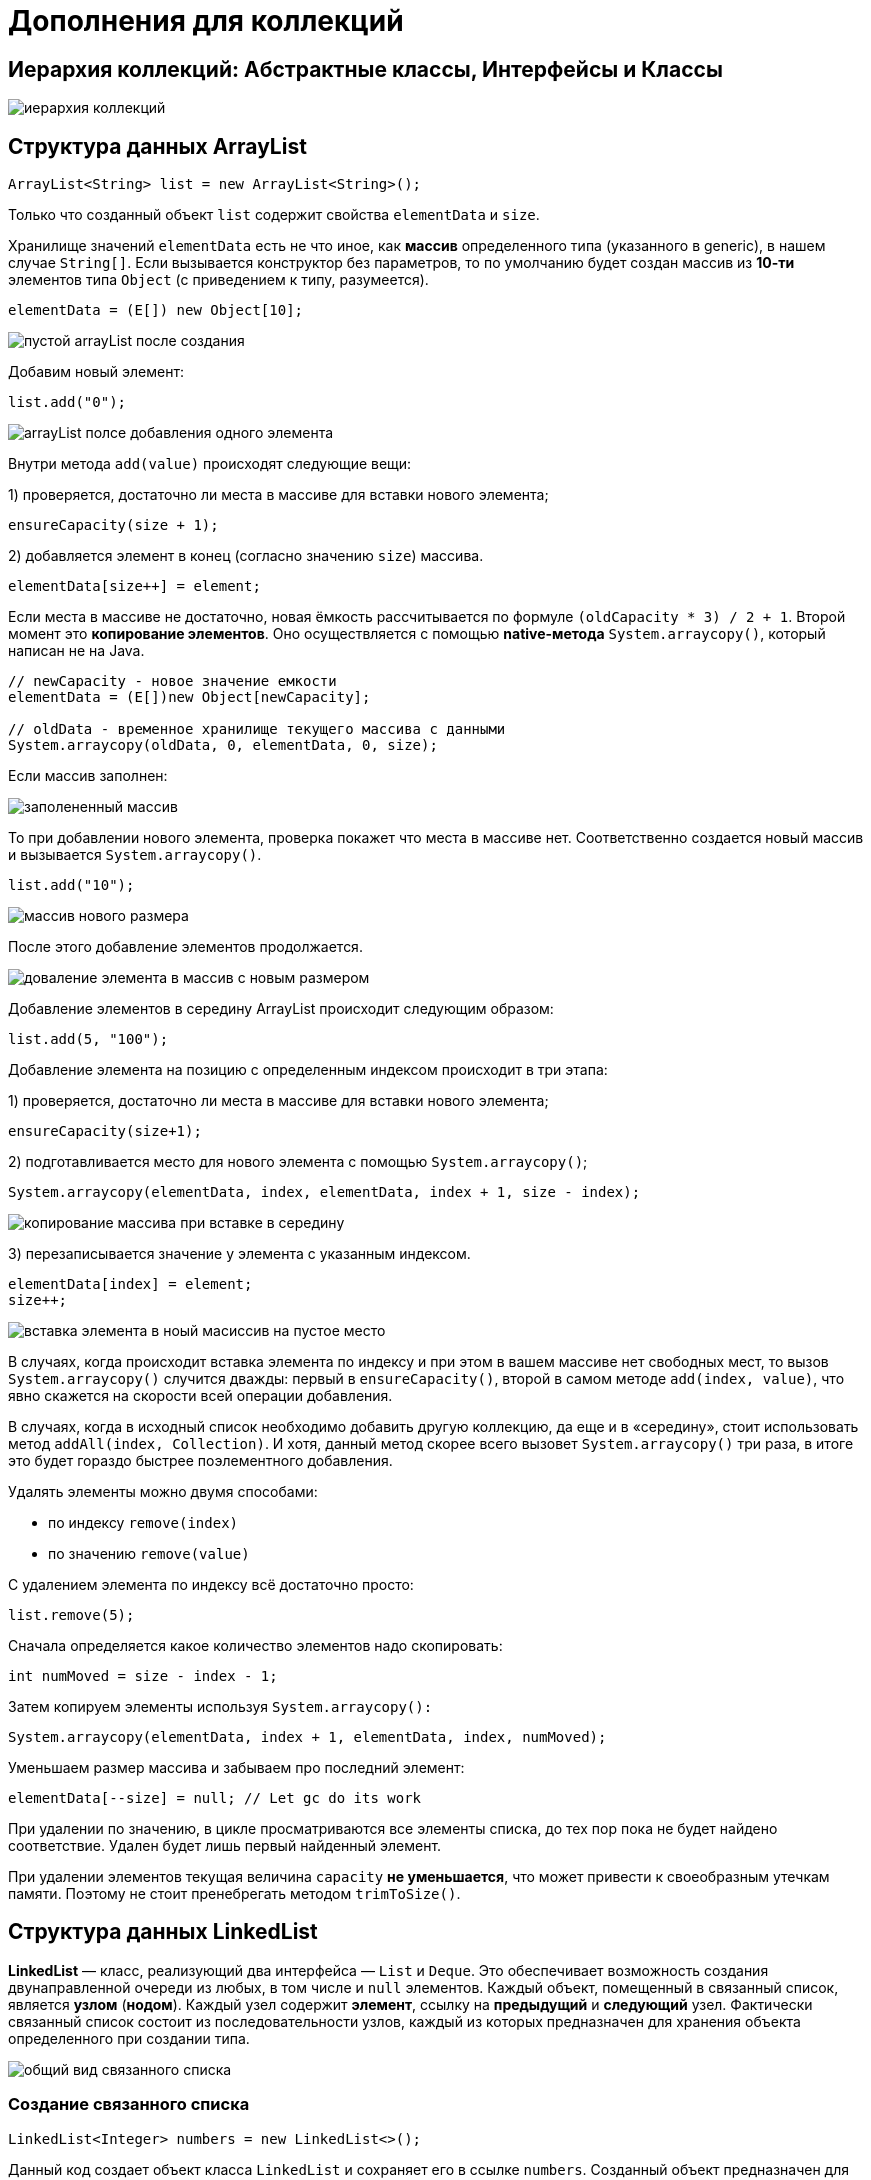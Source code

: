 = Дополнения для коллекций
:imagesdir: ../assets/img/collections

== Иерархия коллекций: Абстрактные классы, Интерфейсы и Классы

image::collectios-hierarcy.gif[иерархия коллекций]

== Структура данных ArrayList

[source, java]
----
ArrayList<String> list = new ArrayList<String>();
----

Только что созданный объект `list` содержит свойства `elementData` и `size`.

Хранилище значений `elementData` есть не что иное, как *массив* определенного типа (указанного в generic), в нашем случае `String[]`. Если вызывается конструктор без параметров, то по умолчанию будет создан массив из *10-ти* элементов типа `Object` (с приведением к типу, разумеется).

[source, java]
----
elementData = (E[]) new Object[10];
----

image:arraylist-empty.png[пустой arrayList после создания]

Добавим новый элемент:

[source, java]
----
list.add("0");
----

image::arraylist-add-one-element.png[arrayList полсе добавления одного элемента]

Внутри метода `add(value)` происходят следующие вещи:

1) проверяется, достаточно ли места в массиве для вставки нового элемента;

[source, java]
----
ensureCapacity(size + 1);
----

2) добавляется элемент в конец (согласно значению `size`) массива.

[source, java]
----
elementData[size++] = element;
----

Если места в массиве не достаточно, новая ёмкость рассчитывается по формуле `(oldCapacity * 3) / 2 + 1`. Второй момент это *копирование элементов*. Оно осуществляется с помощью *native-метода* `System.arraycopy()`, который написан не на Java.

[source, java]
----
// newCapacity - новое значение емкости
elementData = (E[])new Object[newCapacity];

// oldData - временное хранилище текущего массива с данными
System.arraycopy(oldData, 0, elementData, 0, size);
----

Если массив заполнен:

image::arraylist-full.png[заполененный массив]

То при добавлении нового элемента, проверка покажет что места в массиве нет. Соответственно создается новый массив и вызывается `System.arraycopy()`.

[source, java]
----
list.add("10");
----

image::arraylist-new-size.png[массив нового размера]

После этого добавление элементов продолжается.

image::arraylist-add-to-new-size.png[доваление элемента в массив с новым размером]

Добавление элементов в середину ArrayList происходит следующим образом:

[source, java]
----
list.add(5, "100");
----

Добавление элемента на позицию с определенным индексом происходит в три этапа:

1) проверяется, достаточно ли места в массиве для вставки нового элемента;

[source, java]
----
ensureCapacity(size+1);
----

2) подготавливается место для нового элемента с помощью `System.arraycopy()`;

[source, java]
----
System.arraycopy(elementData, index, elementData, index + 1, size - index);
----

image::inseriton-midle-copy.png[копирование массива при вставке в середину]

3) перезаписывается значение у элемента с указанным индексом.

[source, java]
----
elementData[index] = element;
size++;
----

image::insertion-midle-insertion.png[вставка элемента в ноый масиссив на пустое место]

В случаях, когда происходит вставка элемента по индексу и при этом в вашем массиве нет свободных мест, то вызов `System.arraycopy()` случится дважды: первый в `ensureCapacity()`, второй в самом методе `add(index, value)`, что явно скажется на скорости всей операции добавления.

В случаях, когда в исходный список необходимо добавить другую коллекцию, да еще и в «середину», стоит использовать метод `addAll(index, Collection)`. И хотя, данный метод скорее всего вызовет `System.arraycopy()` три раза, в итоге это будет гораздо быстрее поэлементного добавления.

Удалять элементы можно двумя способами:

* по индексу `remove(index)`
* по значению `remove(value)`

С удалением элемента по индексу всё достаточно просто:

[source, java]
----
list.remove(5);
----
Сначала определяется какое количество элементов надо скопировать:

[source, java]
----
int numMoved = size - index - 1;
----

Затем копируем элементы используя `System.arraycopy():`

[source, java]
----
System.arraycopy(elementData, index + 1, elementData, index, numMoved);
----
Уменьшаем размер массива и забываем про последний элемент:

[source, java]
----
elementData[--size] = null; // Let gc do its work
----

При удалении по значению, в цикле просматриваются все элементы списка, до тех пор пока не будет найдено соответствие. Удален будет лишь первый найденный элемент.

При удалении элементов текущая величина `capacity` *не уменьшается*, что может привести к своеобразным утечкам памяти. Поэтому не стоит пренебрегать методом `trimToSize()`.

== Структура данных LinkedList

*LinkedList* — класс, реализующий два интерфейса — `List` и `Deque`. Это обеспечивает возможность создания двунаправленной очереди из любых, в том числе и `null` элементов. Каждый объект, помещенный в связанный список, является *узлом* (*нодом*). Каждый узел содержит *элемент*, ссылку на *предыдущий* и *следующий* узел. Фактически связанный список состоит из последовательности узлов, каждый из которых предназначен для хранения объекта определенного при создании типа.

image::linkedList-view.jpg[общий вид связанного списка]

===  Создание связанного списка

[source, java]
----
LinkedList<Integer> numbers = new LinkedList<>();
----

Данный код создает объект класса `LinkedList` и сохраняет его в ссылке `numbers`. Созданный объект предназначен для хранения целых чисел `Integer`. Пока этот объект пуст.

Класс LinkedList содержит три поля:

[source, java]
----
// модификатор transient указывает на то, что данное свойство класса нельзя
// сериализировать
transient int size = 0;
transient Node<E> first;
transient Node<E> last;
----

image::linkedList-empty-object-state.jpg[состояние объекта сразу полсе создания]

=== Добавление объекта в конец связанного списка

[source, java]
----
numbers.add(8);
----

Данный код добавляет число `8` в конец ранее созданного списка. Под «капотом» этот метод вызывает ряд других методов, обеспечивающих создание объекта типа `Integer`, создание нового узла, установку объекта класса `Integer` в поле `item` этого узла, добавление узла в конец списка и установку ссылок на соседние узлы.

Для установки ссылок на предыдущий и следующий элементы `LinkedList` использует объекты своего вложенного класса `Node`:

[source, java]
----
private static class Node<E> {
E item;
Node<E> next;
Node<E> prev;

    Node(Node<E> prev, E element, Node<E> next) {
        this.item = element;
        this.next = next;
        this.prev = prev;
    }
}
----

При каждом добавлении объекта в список создается один новый узел, а также изменяются значения полей связанного списка `size`, `first`, `last`.

image::linkedList-add-item.jpg[добавление первого объкта]

В случае с добавлением первого элемента создается *узел*, у которого предыдущий и следующий элементы отсутствуют, т.е. являются `null`, размер коллекции увеличивается на 1, а созданный узел устанавливается как первый и последний элемент коллекции.

Добавление еще одного элемента в коллекцию:

[source, java]
----
numbers.add(5);
----

Сначала создается *узел* для нового элемента (число 5) и устанавливается ссылка на существующий элемент (узел с числом 8) коллекции как на *предыдущий*, а следующим элементом у созданного узла остается `null`. Также этот новый узел сохраняется в переменную связанного списка `last`:

image::linkedList-add-second-item.jpg[добавление второго объекта в коллекцию первый этап]

Как можно увидеть, первый элемент коллекции (под индексом 0) пока ссылается на `null` как на следующий элемент. Теперь эта ссылка заменяется и первый элемент начинает ссылаться на второй элемент коллекции (под индексом 1), а также увеличивается размер коллекции:

image::linkedList-add-second-item-stage-two.jpg[добавление второго объекта в коллекцию второй этап]

=== Добавление объекта в середину связанного списка

[source, java]
----
numbers.add(1, 13);
----

*LinkedList* позволяет добавить элемент в середину списка. Для этого используется метод `add(index, element)`, где `index` — это место в списке, куда будет вставлен элемент `element`.

Как и метод `add(element)`, данный метод вызывает несколько других методов. Сначала осуществляется проверка значения `index`, которое должно быть положительным числом, меньшим или равным размеру списка. Если `index` не удовлетворит этим условиям, то будет сгенерировано исключение `IndexOutOfBoundsException`.

Затем, если `index` равен размеру коллекции, то осуществляются действия, добавления последнего элемента в коллекцию, так как фактически необходимо вставить элемент в конец существующего списка.

Если же `index` не равен `size` списка, то осуществляется вставка перед элементом, который до этой вставки имеет заданный индекс.

Для начала с помощью метода `node(index)` определяется узел, находящийся в данный момент под индексом, под который нам необходимо вставить новый узел. Поиск данного узла осуществляется с помощью простого цикла `for` по половине списка (в зависимости от значения индекса — либо с начала до элемента, либо с конца до элемента). Далее создается узел для нового элемента (число 13), ссылка на предыдущий элемент устанавливается на узел, в котором элементом является число 8, а ссылка на следующий элемент устанавливается на узел, в котором элементом является число 5. Ссылки ранее существующих узлов пока не изменены:

image::linkedList-add-item-midle-stage-one.jpg[добавление элемента в середину связного списка этап 1]

Теперь последовательно заменяются ссылки: для элемента, следующего за новым элементом, заменяется ссылка на предыдущий элемент (теперь она указывает на узел со значением 13), для предшествующего новому элементу заменяется ссылка на следующий элемент (теперь она указывает на узел со значением 5). И в последнюю очередь увеличивается размер списка:

image::linkedList-add-item-midle-stage-two.jpg[добавление элемента в середину связного списка этап 2]

=== Удаление объекта из списка

Рассмотрим удаление элемента из связанного списка по его значению. Удалим элемент со значением 5 из ниже представленного списка:

image::linkedList-state-before-delete.jpg[состояние списка перед удалением]

[source, java]
----
numbers.remove(Integer.valueOf(5));
----

Принимаемым значением в методе remove(object) является именно объект, если попытаться удалить элемент со значением `5` следующей строкой:

[source, java]
----
numbers.remove(5);
----

Tо сгенерируется `IndexOutOfBoundsException`, т.к. компиллятор воспримет число `5` как *индекс* и вызовет метод `remove(index)`.

Что происходит при вызове метода `remove(object)`? Сначала искомый объект сравнивается по порядку со всеми элементами, сохраненными в узлах списка, начиная с нулевого узла. Когда найден узел, элемент которого равен искомому объекту, первым делом элемент сохраняется в отдельной переменной. Потом переопределяются ссылки соседних узлов так, чтобы они указывали друг на друга:

image::linkedList-delet-item-stage-one.jpg[удаление элемента из списка этап 1]

Затем обнуляется значение узла, который содержит удаляемый объект, а также уменьшается размер коллекции:

image::linkedList-delet-item-stage-two.jpg[удаление элемента из списка этап 2]

== Структура данных HashMap

=== Создание объекта

[source, java]
----
Map<String, String> hashmap = new HashMap<String, String>();
----

Новоявленный объект hashmap, содержит ряд свойств:

* *table* — Массив типа Entry[], который является хранилищем ссылок на списки (цепочки) значений;
* *loadFactor* — Коэффициент загрузки. Значение по умолчанию `0.75` является хорошим компромиссом между временем доступа и объемом хранимых данных;
* threshold — Предельное количество элементов, при достижении которого, размер хэш-таблицы увеличивается вдвое. Рассчитывается по формуле (`capacity * loadFactor`);
* *size* — Количество элементов `HashMap`-а;

В конструкторе, выполняется проверка валидности переданных параметров и установка значений в соответствующие свойства класса.

`HashMap` содержит *массив* `Node` и `Node` может представлять класс, содержащий следующие объекты:

* `int` — хэш
* `K` — ключ
* `V` — значение
* `Node` — следующий элемент

Теперь разберем как все это работает. Для начала рассмотрим процесс хеширования.

=== Хэширование

*Хэширование* -это процесс преобразования *объекта* в *целочисленную форму*, выполняется с помощью метода `hashCode()`. Очень важно правильно реализовать метод `hashCode()` для обеспечения лучшей производительности класса `HashMap`.

==== Метод hashCode()

Метод `hashCode()` используется для получения хэш кода объекта. Метод `hashCode()` класса `Object` возвращает ссылку памяти объекта в целочисленной форме (идентификационный хеш (identity hash code)). Сигнатура метода `public native hashCode()`. Это говорит о том, что метод реализован как нативный, поскольку в java нет какого -то метода позволяющего получить ссылку на объект. Допускается определять собственную реализацию метода `hashCode()`. В классе `HashMap` метод `hashCode()` используется для вычисления *корзины* (bucket) и, следовательно, вычисления индекса.

==== equals()

Метод `equals` используется для проверки двух объектов на равенство. Метод реализованн в классе `Object`. Можно переопределить его в своем собственном классе. В классе `HashMap` метод `equals()` используется для проверки равенства ключей. В случае, если ключи равны, метод `equals()` возвращает `true`, иначе `false`.

==== Корзины (Buckets)

*Bucket* -это единственный элемент массива `HashMap`. Он используется для хранения *узлов* (Nodes). Два или более узла могут иметь один и тот -же *bucket*. В этом случае для связи узлов используется структура данных *связанный список*. *Bucket* различаются по ёмкости (свойство `capacity`). Отношение между `bucket` и `capacity` выглядит следующим образом:

[source, java]
----
capacity = number of buckets * load factor
----

Один `bucket` может иметь более, чем один узел, это зависит от реализации метода `hashCode()`. Чем лучше реализован метод `hashCode()`, тем лучше будут использоваться `bucket`.

=== Вычисление индекса в HashMap

Хэш код ключа может быть достаточно большим для создания массива. Сгенерированный хэш код может быть в диапазоне целочисленного типа и если создать массив такого размера, то легко получим исключение `outOfMemoryException`. Потому генерируется индекс для минимизации размера массива. По сути для вычисления индекса выполняется следующая операция:

[source, java]
----
index = hashCode(key) & (n-1).
----

Где n равна числу bucket или значению длины массива.

=== Вставка пары ключ/значение в HashMap

Изначально пустой hashMap выглядит так:

[source, java]
----
HashMap map = new HashMap();
----

image::hashMap-empty.jpeg[пустая hashMap]

Добавление одной пары ключ/значение:

[source, java]
----
map.put(new Key("vishal"), 20);
----

Этапы:

* Вычислить значение ключа `vishal`. Оно будет сгенерированно, как `118`.
* Вычислить индекс с помощью метода `index`, который будет равен `6`.
* Создать объект `node`.
* Поместить объект в позицию с индексом `6`, если место свободно.

Теперь HashMap выглядит примерно так:

image::hash-map-one-element.jpeg[hashMap с одним элементом]

=== Возникновение коллизий при вставке

[source, java]
----
map.put(new Key("vaibhav"), 40);
----

Этапы:

* Вычислить значение ключа `vaibhav`. Оно будет сгенерированно, как `118`.
* Вычислить индекс с помощью метода `index`, который будет равен `6`.
* Создать объект `node`.
* Поместить объект в позицию с индексом `6`, если место *свободно*.
* В данном случае в позиции с индексом `6` уже существует другой объект, этот случай называется *коллизией*.
* В таком случае проверяется с помощью методов `hashCode()` и `equals()`, что оба ключа одинаковы.
* Если ключи одинаковы, заменить текущее значение новым.
* Иначе связать новый и старый объекты с помощью структуры данных `связанный список`, указав ссылку на следующий объект в текущем и сохранить оба под индексом `6`.

Теперь HashMap выглядит примерно так:

image::hashMap-collision.jpeg[hashMap при вставке с коллизией]

=== Получение значения по ключу

[source, java]
----
map.get(new Key("vaibhav"));
----

Этапы:

* Вычислить хэш код объекта `vaibhav`. Он был сгенерирован, как `118`.
* Вычислить индекс с помощью метода `index`, который будет равен `6`.
* Перейти по индексу ``6 ``и сравнить ключ первого элемента с имеющемся значением. Если они равны -вернуть значение, иначе выполнить проверку для следующего элемента, если он существует.
* В данном случае он не найден и следующий объект `node` не равен `null`.
* Если следующий объект node равен `null`, возвращаем `null`.
* Если следующий объект node не равен `null`, переходим к нему и повторяем первые три шага до тех пор, пока элемент не будет найден или следующий объект `node` не будет равен `null`.

=== Изменения в Java8

В случае возникновения коллизий объект `node` сохраняется в структуре данных "связанный список" и метод `equals()` используется для сравнения ключей. Это сравнения для поиска верного ключа в связанном списке -линейная операция и в худшем случае сложность равнa `O(n)`.

Для исправления этой проблемы в *Java 8* после достижения определенного порога вместо *связанных списков* используются *сбалансированные деревья*. Это означает, что `HashMap` в начале сохраняет объекты в *связанном списке*, но после того, как колличество элементов в хэше достигает определенного порога происходит переход к *сбалансированным деревьям*. Что улучшает производительность в худшем случае с `O(n)` до `O(log n)`.

=== Основные моменты

Сложность операций `get()` и `put()` практически константна до тех пор, пока не будет проведено повторное хэширование.

В случае коллизий, если индексы двух и более объектов `node` одинаковые, объекты `node` соединяются с помощью *связанного списка*, т.е. ссылка на второй объект `node` хранится в первом, на третий во втором и т.д.

Если данный ключ уже существует в HashMap, значение перезаписывается.

Хэш код `null` равен *0*.

Когда объект получается по ключу происходят переходы по связанному списку до тех пор, пока объект не будет найден или ссылка на следующий объект не будет равна `null`.

== Структура данных LinkedHashMap

[source, java]
----
Map<Integer, String> linkedHashMap = new LinkedHashMap<Integer, String>();
----

Только что созданный объект `linkedHashMap`, помимо свойств унаследованных от `HashMap` (такие как `table`, `loadFactor`, `threshold`, `size,` `entrySet` и т.п.), так же содержит два доп. свойства:
`header` — «голова» двусвязного списка. При инициализации указывает сам на себя;
`accessOrder` — указывает каким образом будет осуществляться доступ к элементам при использовании итератора. При значении `true` — по порядку последнего доступа (об этом в конце). При значении `false` доступ осуществляется в том порядке, в каком элементы были вставлены.

Конструкторы класса `LinkedHashMap` достаточно скучные, вся их работа сводится к вызову конструктора родительского класса и установке значения свойству `accessOrder`. А вот инициализация свойства `header` происходит в переопределенном методе `init()` .

image::linkedHashMap-empty.png[пустой объект linkedHashMap]

=== Добавление элементов

[source, java]
----
linkedHashMap.put(1, "obj1");
----

При добавлении элемента, первым вызывается метод `createEntry(hash, key, value, bucketIndex)` (по цепочке `put()` -> `addEntry()` -> `createEntry()`)

[source, java]
----
void createEntry(int hash, K key, V value, int bucketIndex) {
    HashMap.Entry<K,V> old = table[bucketIndex];
    Entry<K,V> e = new Entry<K,V>(hash, key, value, old);
    table[bucketIndex] = e;
    e.addBefore(header);
    size++;
}
----

Первые три строки добавляют элемент (при коллизиях добавление произойдет в начало цепочки):

image::linkedHashMap-add-stage-one.png[добавление объекта этап 1]

Четвертая строка переопределяет ссылки двусвязного списка:

image::linkedHashMap-add-stage-two.png

Всё что дальше происходит в методе addEntry() либо не представляет «функционального интереса»1 либо повторяет функционал родительского класса.

Добавим еще парочку элементов:

[source, java]
----
linkedHashMap.put(15, "obj15");
linkedHashMap.put(4, "obj4")
----

При добавлении следующего элемента происходит коллизия, и элементы с ключами 4 и 38 образуют цепочку:

[source, java]
----
linkedHashMap.put(38, "obj38");
----

image::linkedHashMap-add-collision.png[добавление объекта с коллизией]

=== accessOrder == true

А теперь давайте рассмотрим пример когда свойство `accessOrder` имеет значение `true`. В такой ситуации поведение `LinkedHashMap` меняется и при вызовах методов `get()` и `put()` порядок элементов будет изменен — элемент к которому обращаемся будет помещен в конец.

[source, java]
----
Map<Integer, String> linkedHashMap = new LinkedHashMap<Integer, String>(15, 0.75f, true) {{
put(1, "obj1");
put(15, "obj15");
put(4, "obj4");
put(38, "obj38");
}};
// {1=obj1, 15=obj15, 4=obj4, 38=obj38}

linkedHashMap.get(1); // or linkedHashMap.put(1, "Object1");
// {15=obj15, 4=obj4, 38=obj38, 1=obj1}
----

image::linkedHashMap-accessOrder.png[продок элементов при accessOrder == true]

== Алгоритмическая сложность операций в коллекциях Java

image::algoritmic-difficulty.png[алгоритмическая сложность]



